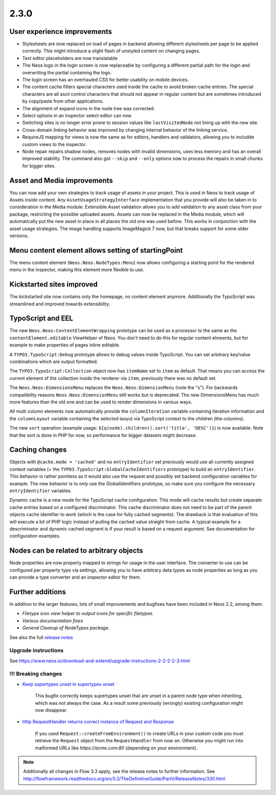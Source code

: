=====
2.3.0
=====


User experience improvements
============================

- Stylesheets are now replaced on load of pages in backend allowing different stylesheets per page to be applied correctly. This might introduce a slight flash of unstyled content on changing pages.
- Text editor placeholders are now translatable
- The Neos logo in the login screen is now replaceable by configuring a different partial path for the login and overwriting the partial containing the logo.
- The login screen has an overhauled CSS for better usability on mobile devices.
- The content cache filters special characters used inside the cache to avoid broken cache entries. The special characters are all ascii control characters that should not appear in regular content but are sometimes introduced by copy/paste from other applications.
- The alignment of expand icons in the node tree was corrected.
- Select options in an inspector select editor can now
- Switching sites is no longer error prone to session values like ``lastVisitedNode`` not lining up with the new site.
- Cross-domain linking behavior was improved by changing internal behavior of the linking service.
- RequireJS mapping for views is now the same as for editors, handlers and validators, allowing you to includde custom views to the inspector.
- Node repair repairs shadow nodes, removes nodes with invalid dimensions, uses less memory and has an overall improved stability. The command also got ``--skip`` and ``--only`` options now to process the repairs in small chunks for bigger sites.


Asset and Media improvements
============================

You can now add your own strategies to track usage of assets in your project. This is used in Neos to track usage of Assets inside content. Any ``AssetUsageStrategyInterface`` implementation that you provide will also be taken in to consideration in the Media module.
Extensible Asset validation allows you to add validation to any asset class from your package, restricting the possible uploaded assets.
Assets can now be replaced in the Media module, which will automatically put the new asset in place in all places the old one was used before. This works in conjunction with the asset usage strategies.
The image handling supports ImageMagick 7 now, but that breaks support for some older versions.

Menu content element allows setting of startingPoint
====================================================

The menu content element (``Neos.Neos.NodeTypes:Menu``) now allows configuring a starting point for the rendered menu in the inspector, making this element more flexible to use.

Kickstarted sites improved
==========================

The kickstarted site now contains only the homepage, no content element anymore. Additionally the TypoScript was streamlined and improved towards extensibility.

TypoScript and EEL
==================

The new ``Neos.Neos:ContentElementWrapping`` prototype can be used as a processor to the same as the ``contentElement.editable`` ViewHelper of Neos. You don't need to do this for regular content elmeents, but for example to make properties of pages inline editable.

A ``TYPO3.TypoScript:Debug`` prototype allows to debug values inside TypoScript. You can set arbitrary key/value combinations which are output formatted.

The ``TYPO3.TypoScript:Collection`` object now has ``itemName`` set to ``item`` as default. That means you can access the current element of the collection inside the renderer via ``item``, previously there was no default set.

The ``Neos.Neos:DimensionsMenu`` replaces the ``Neos.Neos:DimensionMenu`` (note the "s"). For backwards compatibility reasons ``Neos.Neos:DimensionMenu`` still works but is deprecated. The new DimensionsMenu has much more features than the old one and can be used to render dimensions in various ways.

All multi column elements now automatically provide the ``columnIteration`` variable containing iteration information and the ``columnLayout`` variable containing the selected laoyut via TypoScript context to the children (the columns).

The new ``sort`` operation (example usage: ``${q(node).children().sort('title', 'DESC')}``) is now available. Note that the sort is done in PHP for now, so performance for bigger datasets might decrease.


Caching changes
===============

Objects with ``@cache.mode = 'cached'`` and no ``entryIdentifier`` set previously would use all currently assigned context variables (+ the ``TYPO3.TypoScript:GlobalCacheIdentifiers`` prototype) to build an ``entryIdentifier``. This behavior is rather pointless as it would also use the request and possibly set backend configuration variables for example. The new behavior is to only use the GlobalIdentifiers prototype, so make sure you configure the necessary ``entryIdentifier`` variables.

Dynamic cache is a new mode for the TypoScript cache configuration. This mode will cache results but create separate cache entries based on a configured discriminator. This cache discriminator does not need to be part of the parent objects cache identifier to work (which is the case for fully cached segments). The drawback is that evaluation of this will execute a bit of PHP logic instead of pulling the cached value straight from cache. A typical example for a descriminator and dynamic cached segment is if your result is based on a request argument. See documentation for configuration examples.

Nodes can be related to arbitrary objects
=========================================

Node properties are now property mapped to strings for usage in the user interface. The converter to use can be configured per property type via settings, allowing you to have arbitrary data types as node properties as long as you can provide a type converter and an inspector editor for them.

Further additions
=================

In addition to the larger features, lots of small improvements and bugfixes have been included in Neos 2.2, among them:

- `Filetype icon view helper to output icons for specific filetypes.`
- `Various documentation fixes`
- `General Cleanup of NodeTypes package.`

See also the full `release notes <http://neos.readthedocs.io/en/2.3/Appendixes/ChangeLogs/230.html>`_

~~~~~~~~~~~~~~~~~~~~
Upgrade instructions
~~~~~~~~~~~~~~~~~~~~

See https://www.neos.io/download-and-extend/upgrade-instructions-2-2-2-2-3.html

~~~~~~~~~~~~~~~~~~~~
!!! Breaking changes
~~~~~~~~~~~~~~~~~~~~

- `Keep supertypes unset in supertypes unset <https://github.com/neos/neos-development-collection/pull/599>`_

   This bugfix correctly keeps supertypes unset that are unset in a parent node type when inheriting, which was not always the case. As a result some previously (wrongly) existing configuration might now disappear.

- `Http RequestHandler returns correct instance of Request and Response <https://github.com/neos/flow-development-collection/pull/499>`_

   If you used ``Request::createFromEnvironment()`` to create URLs in your custom code you must retrieve the ``Request`` object from the ``RequestHandler`` from now on. Otherwise you might run into malformed URLs like `https://acme.com:80` (depending on your environment).

.. note::

   Additionally all changes in Flow 3.3 apply, see the release notes to further information.
   See http://flowframework.readthedocs.org/en/3.3/TheDefinitiveGuide/PartV/ReleaseNotes/330.html
